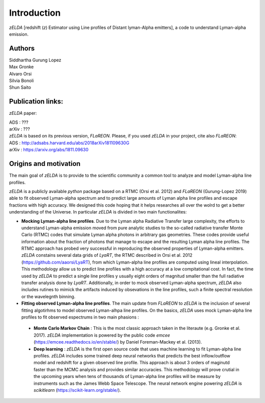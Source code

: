 Introduction
============

`zELDA` [redshift (`z`) Estimator using Line profiles of Distant lyman-Alpha emitters], a code to understand Lyman-alpha emission.

Authors
*******

| Siddhartha Gurung Lopez
| Max Gronke
| Alvaro Orsi
| Silvia Bonoli
| Shun Saito

Publication links:
******************

`zELDA` paper:

| ADS   : ???
| arXiv : ???

| `zELDA` is based on its previous version, `FLaREON`. Please, if you used `zELDA` in your project, cite also `FLaREON`:

| ADS   : http://adsabs.harvard.edu/abs/2018arXiv181109630G
| arXiv : https://arxiv.org/abs/1811.09630

Origins and motivation
**********************

The main goal of `zELDA` is to provide to the scientific community a common tool to analyze and model Lyman-alpha line profiles. 


`zELDA` is a publicly available `python` package based on a RTMC (Orsi et al. 2012) and `FLaREON` (Gurung-Lopez 2019) able to fit observed Lyman-alpha spectrum and to predict large amounts of Lyman alpha line profiles and escape fractions with high accuracy. We designed this code hoping that it helps researches all over the wolrd to get a better understanding of the Universe. In particular `zELDA` is divided in two main functionalites:

*  **Mocking Lyman-alpha line profiles**. Due to the Lyman alpha Radiative Transfer large complexity, the efforts to understand Lyman-alpha emission moved from pure analytic studies to the so-called radiative transfer Monte Carlo (RTMC) codes that simulate Lyman alpha photons in arbitrary gas geometries. These codes provide useful information about the fraction of photons that manage to escape and the resulting Lyman alpha line profiles. The RTMC approach has probed very successful in reproducing the observed properties of Lyman-alpha emitters. `zELDA` constains several data grids of `LyaRT`, the RTMC described in Orsi et al. 2012 (https://github.com/aaorsi/LyaRT), from which Lyman-alpha line profiles are computed using lineal interpolation. This methodology allow us to predict line profiles with a high accuracy at a low compitational cost. In fact, the time used by `zELDA` to predict a single line profiles y usually eight orders of magnitud smaller than the full radiative transfer analysis done by `LyaRT`. Additionally, in order to mock observed Lyman-alpha spectrum, `zELDA` also includes rutines to mimick the artifacts induced by obsevations in the line profiles, such a finite spectral resolution or the wavelegnth binning. 
*  **Fitting observed Lyman-alpha line profiles**. The main update from `FLaREON` to `zELDA` is the inclusion of several fitting algotirhms to model observed Lyman-alhpa line profiles. On the basics, `zELDA` uses mock Lyman-alpha line profiles to fit observed espectrums in two main phasions :

  *  **Monte Carlo Markov Chain** : This is the most classic approach taken in the literaute (e.g. Gronke et al. 2017). `zELDA` implementation is powered by the public code `emcee` (https://emcee.readthedocs.io/en/stable/) by Daniel Foreman-Mackey et al. (2013). 
  
  *  **Deep learning** : `zELDA` is the first open source code that uses machine learning to fit Lyman-alpha line profiles. `zELDA` includes some trained deep neural networks that predicts the best inflow/outflow model and redshift for a given observed line profile. This approach is about 3 orders of maginutd faster than the MCMC analysis and provides similar accuracies. This methodology will prove crutial in the upcoming years when tens of thousands of Lyman-alpha line profiles will be measure by instruments such as the James Webb Space Telescope. The neural network engine powering `zELDA` is `scikitlearn` (https://scikit-learn.org/stable/).  








